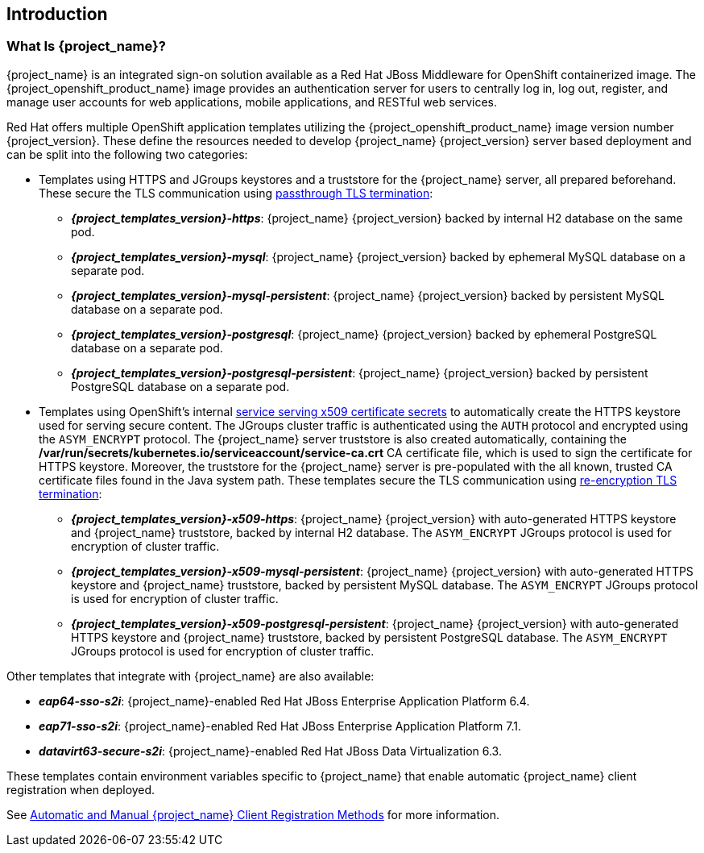 == Introduction

=== What Is {project_name}?
{project_name} is an integrated sign-on solution available as a Red Hat JBoss Middleware for OpenShift containerized image. The {project_openshift_product_name} image provides an authentication server for users to centrally log in, log out, register, and manage user accounts for web applications, mobile applications, and RESTful web services.

[[sso-templates]]
Red Hat offers multiple OpenShift application templates utilizing the {project_openshift_product_name} image version number {project_version}. These define the resources needed to develop {project_name} {project_version} server based deployment and can be split into the following two categories:

[[passthrough-templates]]
* Templates using HTTPS and JGroups keystores and a truststore for the {project_name} server, all prepared beforehand. These secure the TLS communication using link:https://docs.openshift.com/container-platform/latest/architecture/networking/routes.html#passthrough-termination[passthrough TLS termination]:

** *_{project_templates_version}-https_*: {project_name} {project_version} backed by internal H2 database on the same pod.
** *_{project_templates_version}-mysql_*: {project_name} {project_version} backed by ephemeral MySQL database on a separate pod.
** *_{project_templates_version}-mysql-persistent_*: {project_name} {project_version} backed by persistent MySQL database on a separate pod.
** *_{project_templates_version}-postgresql_*: {project_name} {project_version} backed by ephemeral PostgreSQL database on a separate pod.
** *_{project_templates_version}-postgresql-persistent_*: {project_name} {project_version} backed by persistent PostgreSQL database on a separate pod.

[[reencrypt-templates]]
* Templates using OpenShift's internal link:https://docs.openshift.com/container-platform/latest/dev_guide/secrets.html#service-serving-certificate-secrets[service serving x509 certificate secrets] to automatically create the HTTPS keystore used for serving secure content. The JGroups cluster traffic is authenticated using the `AUTH` protocol and encrypted using the `ASYM_ENCRYPT` protocol. The {project_name} server truststore is also created automatically, containing the */var/run/secrets/kubernetes.io/serviceaccount/service-ca.crt* CA certificate file, which is used to sign the certificate for HTTPS keystore. Moreover, the truststore for the {project_name} server is pre-populated with the all known, trusted CA certificate files found in the Java system path. These templates secure the TLS communication using link:https://docs.openshift.com/container-platform/latest/architecture/networking/routes.html#re-encryption-termination[re-encryption TLS termination]:

** *_{project_templates_version}-x509-https_*: {project_name} {project_version} with auto-generated HTTPS keystore and {project_name} truststore, backed by internal H2 database. The `ASYM_ENCRYPT` JGroups protocol is used for encryption of cluster traffic.
** *_{project_templates_version}-x509-mysql-persistent_*: {project_name} {project_version} with auto-generated HTTPS keystore and {project_name} truststore, backed by persistent MySQL database. The `ASYM_ENCRYPT` JGroups protocol is used for encryption of cluster traffic.
** *_{project_templates_version}-x509-postgresql-persistent_*: {project_name} {project_version} with auto-generated HTTPS keystore and {project_name} truststore, backed by persistent PostgreSQL database. The `ASYM_ENCRYPT` JGroups protocol is used for encryption of cluster traffic.

Other templates that integrate with {project_name} are also available:

* *_eap64-sso-s2i_*: {project_name}-enabled Red Hat JBoss Enterprise Application Platform 6.4.
* *_eap71-sso-s2i_*: {project_name}-enabled Red Hat JBoss Enterprise Application Platform 7.1.
* *_datavirt63-secure-s2i_*: {project_name}-enabled Red Hat JBoss Data Virtualization 6.3.

These templates contain environment variables specific to {project_name} that enable automatic {project_name} client registration when deployed.

See xref:Auto-Man-Client-Reg[Automatic and Manual {project_name} Client Registration Methods] for more information.
